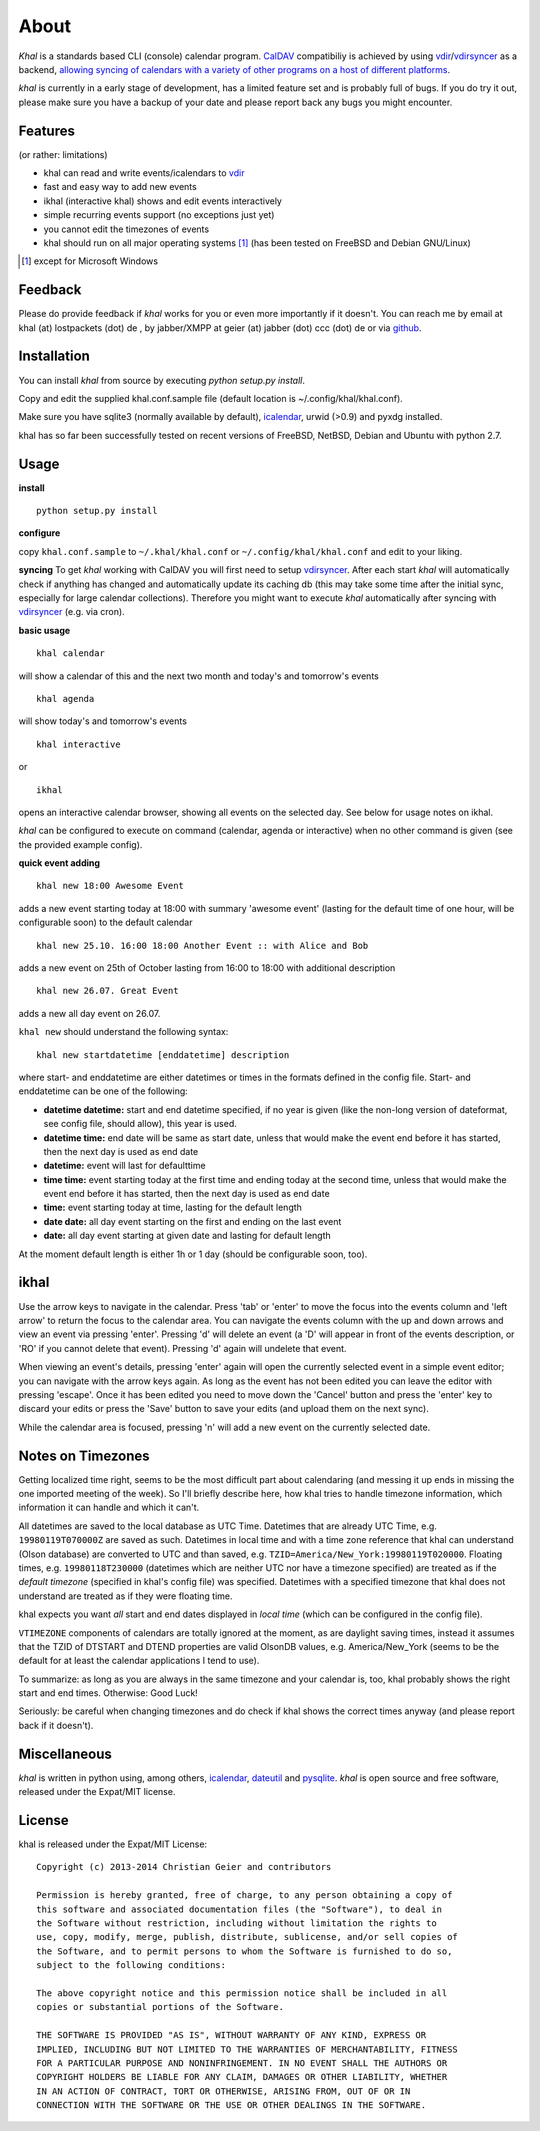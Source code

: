 About
=====
*Khal* is a standards based CLI (console) calendar program. CalDAV_ compatibiliy
is achieved by using vdir_/vdirsyncer_ as a backend, `allowing syncing of
calendars with a variety of other programs on a host of different platforms`__.

*khal* is currently in a early stage of development, has a limited feature set
and is probably full of bugs. If you do try it out, please make sure you have a
backup of your date and please report back any bugs you might encounter.

.. image:: http://lostpackets.de/images/khal.png

Features
--------
(or rather: limitations)

- khal can read and write events/icalendars to vdir_
- fast and easy way to add new events
- ikhal (interactive khal) shows and edit events interactively
- simple recurring events support (no exceptions just yet)
- you cannot edit the timezones of events
- khal should run on all major
  operating systems [1]_ (has been tested on FreeBSD and Debian GNU/Linux)


.. [1] except for Microsoft Windows

Feedback
--------
Please do provide feedback if *khal* works for you or even more importantly
if it doesn't. You can reach me by email at khal (at) lostpackets (dot) de
, by jabber/XMPP at geier (at) jabber (dot) ccc (dot) de or via github_.

.. _vdir: https://github.com/untitaker/vdir
.. _vdirsyncer: https://github.com/untitaker/vdirsyncer
.. _CalDAV: http://en.wikipedia.org/wiki/CalDAV
.. _github: https://github.com/geier/khal/
.. __: http://en.wikipedia.org/wiki/Comparison_of_CalDAV_and_CardDAV_implementations

Installation
------------
You can install *khal* from source by executing *python setup.py install*.

Copy and edit the supplied khal.conf.sample file (default location is
~/.config/khal/khal.conf).

Make sure you have sqlite3 (normally available by default), icalendar_, urwid
(>0.9) and pyxdg installed.

khal has so far been successfully tested on recent versions of FreeBSD,
NetBSD, Debian and Ubuntu with python 2.7.

.. _icalendar: https://github.com/collective/icalendar

Usage
-----
**install**

::

    python setup.py install

**configure**

copy ``khal.conf.sample`` to ``~/.khal/khal.conf`` or
``~/.config/khal/khal.conf`` and edit to your liking.

**syncing**
To get *khal* working with CalDAV you will first need to setup vdirsyncer_.
After each start *khal* will automatically check if anything has changed and
automatically update its caching db (this may take some time after the initial
sync, especially for large calendar collections). Therefore you might want to
execute *khal* automatically after syncing with vdirsyncer_ (e.g. via cron).

**basic usage**

::

    khal calendar

will show a calendar of this and the next two month and today's and tomorrow's events

::

    khal agenda

will show today's and tomorrow's events

::

    khal interactive

or 

::

    ikhal

opens an interactive calendar browser, showing all events on the selected day.
See below for usage notes on ikhal.


`khal` can be configured to execute on command (calendar, agenda or interactive)
when no other command is given (see the provided example config).

**quick event adding**

::

    khal new 18:00 Awesome Event

adds a new event starting today at 18:00 with summary 'awesome event' (lasting
for the default time of one hour, will be configurable soon) to the default
calendar

::

    khal new 25.10. 16:00 18:00 Another Event :: with Alice and Bob

adds a new event on 25th of October lasting from 16:00 to 18:00 with additional description

::

    khal new 26.07. Great Event

adds a new all day event on 26.07.

``khal new`` should understand the following syntax:

::

    khal new startdatetime [enddatetime] description

where start- and enddatetime are either datetimes or times in the formats defined
in the config file. Start- and enddatetime can be one of the following:

* **datetime datetime:** start and end datetime specified, if no year is given
  (like the non-long version of dateformat, see config file, should allow),
  this year is used.

* **datetime time:** end date will be same as start date, unless that would make
  the event end before it has started, then the next day is used as end date

* **datetime:** event will last for defaulttime

* **time time:** event starting today at the first time and ending today at the
  second time, unless that would make the event end before it has started, then
  the next day is used as end date

* **time:** event starting today at time, lasting for the default length

* **date date:** all day event starting on the first and ending on the last
  event

* **date:** all day event starting at given date and lasting for default length

At the moment default length is either 1h or 1 day (should be configurable soon,
too).


ikhal
-----
Use the arrow keys to navigate in the calendar. Press 'tab' or 'enter' to move
the focus into the events column and 'left arrow' to return the focus to the
calendar area. You can navigate the events column with the up and down arrows
and view an event via pressing 'enter'. Pressing 'd' will delete an event (a 'D'
will appear in front of the events description, or 'RO' if you cannot delete
that event). Pressing 'd' again will undelete that event.

When viewing an event's details, pressing 'enter' again will open the
currently selected event in a simple event editor; you can navigate with the
arrow keys again. As long as the event has not been edited you can leave the
editor with pressing 'escape'. Once it has been edited you need to move down the
'Cancel' button and press the 'enter' key to discard your edits or press the
'Save' button to save your edits (and upload them on the next sync).

While the calendar area is focused, pressing 'n' will add a new event on the
currently selected date.



Notes on Timezones
-------------------
Getting localized time right, seems to be the most difficult part about
calendaring (and messing it up ends in missing the one imported meeting of the
week). So I'll briefly describe here, how khal tries to handle timezone
information, which information it can handle and which it can't.

All datetimes are saved to the local database as UTC Time. Datetimes that are
already UTC Time, e.g. ``19980119T070000Z`` are saved as such. Datetimes in
local time and with a time zone reference that khal can understand (Olson
database) are converted to UTC and than saved, e.g.
``TZID=America/New_York:19980119T020000``.  Floating times, e.g.
``19980118T230000`` (datetimes which are neither UTC nor have a timezone
specified) are treated as if the *default timezone* (specified in khal's config
file) was specified. Datetimes with a specified timezone that khal does not
understand are treated as if they were floating time.

khal expects you want *all* start and end dates displayed in *local time*
(which can be configured in the config file).

``VTIMEZONE`` components of calendars are totally ignored at the moment, as are
daylight saving times, instead it assumes that the TZID of DTSTART and DTEND
properties are valid OlsonDB values, e.g. America/New_York (seems to be the
default for at least the calendar applications I tend to use).

To summarize: as long as you are always in the same timezone and your calendar
is, too, khal probably shows the right start and end times. Otherwise: Good
Luck!

Seriously: be careful when changing timezones and do check if khal shows the
correct times anyway (and please report back if it doesn't).


.. _vdirsyncer: https://github.com/untitaker/vdirsyncer
Miscellaneous
-------------
*khal* is written in python using, among others, icalendar_, dateutil_ and
pysqlite_. *khal* is open source and free software, released under the Expat/MIT
license.

.. _pysqlite: http://code.google.com/p/pysqlite/
.. _icalendar: https://github.com/collective/icalendar
.. _dateutil: http://labix.org/python-dateutil


License
-------
khal is released under the Expat/MIT License::

    Copyright (c) 2013-2014 Christian Geier and contributors

    Permission is hereby granted, free of charge, to any person obtaining a copy of
    this software and associated documentation files (the "Software"), to deal in
    the Software without restriction, including without limitation the rights to
    use, copy, modify, merge, publish, distribute, sublicense, and/or sell copies of
    the Software, and to permit persons to whom the Software is furnished to do so,
    subject to the following conditions:

    The above copyright notice and this permission notice shall be included in all
    copies or substantial portions of the Software.

    THE SOFTWARE IS PROVIDED "AS IS", WITHOUT WARRANTY OF ANY KIND, EXPRESS OR
    IMPLIED, INCLUDING BUT NOT LIMITED TO THE WARRANTIES OF MERCHANTABILITY, FITNESS
    FOR A PARTICULAR PURPOSE AND NONINFRINGEMENT. IN NO EVENT SHALL THE AUTHORS OR
    COPYRIGHT HOLDERS BE LIABLE FOR ANY CLAIM, DAMAGES OR OTHER LIABILITY, WHETHER
    IN AN ACTION OF CONTRACT, TORT OR OTHERWISE, ARISING FROM, OUT OF OR IN
    CONNECTION WITH THE SOFTWARE OR THE USE OR OTHER DEALINGS IN THE SOFTWARE.
